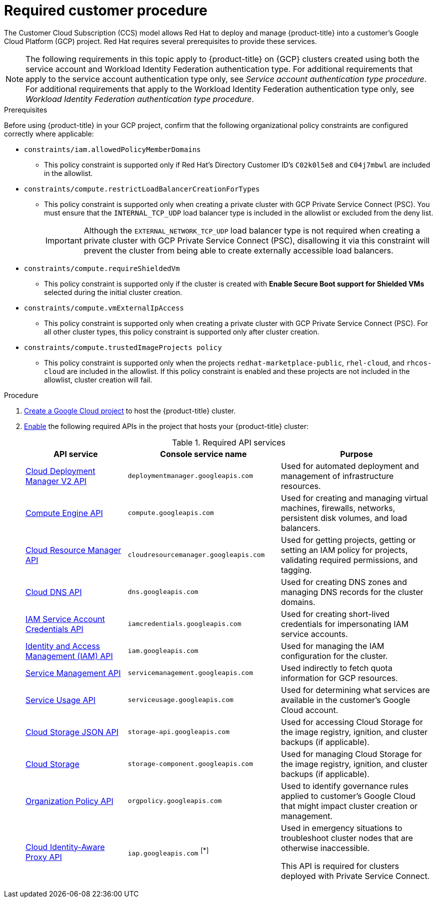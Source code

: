 // Module included in the following assemblies:
//
// * osd_planning/gcp-ccs.adoc
:_mod-docs-content-type: PROCEDURE
[id="ccs-gcp-customer-procedure_{context}"]

= Required customer procedure

The Customer Cloud Subscription (CCS) model allows Red{nbsp}Hat to deploy and manage {product-title} into a customer's Google Cloud Platform (GCP) project. Red Hat requires several prerequisites to provide these services.
[NOTE]
====
The following requirements in this topic apply to {product-title} on {GCP} clusters created using both the service account and Workload Identity Federation authentication type. For additional requirements that apply to the service account authentication type only, see _Service account authentication type procedure_. For additional requirements that apply to the Workload Identity Federation authentication type only, see _Workload Identity Federation authentication type procedure_.
====

.Prerequisites

Before using {product-title} in your GCP project, confirm that the following organizational policy constraints are configured correctly where applicable:

* `constraints/iam.allowedPolicyMemberDomains`
** This policy constraint is supported only if Red{nbsp}Hat's Directory Customer ID's `C02k0l5e8` and `C04j7mbwl` are included in the allowlist.
* `constraints/compute.restrictLoadBalancerCreationForTypes`
** This policy constraint is supported only when creating a private cluster with GCP Private Service Connect (PSC). You must ensure that the `INTERNAL_TCP_UDP` load balancer type is included in the allowlist or excluded from the deny list.
+
[IMPORTANT]
====
Although the `EXTERNAL_NETWORK_TCP_UDP` load balancer type is not required when creating a private cluster with GCP Private Service Connect (PSC), disallowing it via this constraint will prevent the cluster from being able to create externally accessible load balancers.
====

* `constraints/compute.requireShieldedVm`
** This policy constraint is supported only if the cluster is created with *Enable Secure Boot support for Shielded VMs* selected during the initial cluster creation.
* `constraints/compute.vmExternalIpAccess`
** This policy constraint is supported only when creating a private cluster with GCP Private Service Connect (PSC). For all other cluster types, this policy constraint is supported only after cluster creation.
* `constraints/compute.trustedImageProjects policy`
** This policy constraint is supported only when the projects `redhat-marketplace-public`, `rhel-cloud`, and `rhcos-cloud` are included in the allowlist. If this policy constraint is enabled and these projects are not included in the allowlist, cluster creation will fail.


.Procedure

. link:https://cloud.google.com/resource-manager/docs/creating-managing-projects[Create a Google Cloud project] to host the {product-title} cluster.

. link:https://cloud.google.com/service-usage/docs/enable-disable#enabling[Enable] the following required APIs in the project that hosts your {product-title} cluster:
+
.Required API services
[cols="2a,3a,3a",options="header"]

|===

|API service |Console service name |Purpose

|link:https://cloud.google.com/deployment-manager/docs/apis#google-cloud-deployment-manager-v2-api[Cloud Deployment Manager V2 API]
|`deploymentmanager.googleapis.com`
|Used for automated deployment and management of infrastructure resources.

|link:https://cloud.google.com/compute/docs/reference/rest/v1[Compute Engine API]
|`compute.googleapis.com`
|Used for creating and managing virtual machines, firewalls, networks, persistent disk volumes, and load balancers.

// |link:https://cloud.google.com/apis/docs/overview[Google Cloud APIs]
// |`cloudapis.googleapis.com`
// |

|link:https://cloud.google.com/resource-manager/reference/rest[Cloud Resource Manager API]
|`cloudresourcemanager.googleapis.com`
|Used for getting projects, getting or setting an IAM policy for projects, validating required permissions, and tagging.

|link:https://cloud.google.com/dns/docs/reference/rest/v1[Cloud DNS API]
|`dns.googleapis.com`
|Used for creating DNS zones and managing DNS records for the cluster domains.

// |link:https://cloud.google.com/firewall/docs/reference/network-security/rest[Network Security API]
// |`networksecurity.googleapis.com`
// |Purpose

|link:https://cloud.google.com/iam/docs/reference/credentials/rest[IAM Service Account Credentials API]
|`iamcredentials.googleapis.com`
|Used for creating short-lived credentials for impersonating IAM service accounts.

|link:https://cloud.google.com/iam/docs/reference/rest[Identity and Access Management (IAM) API]
|`iam.googleapis.com`
|Used for managing the IAM configuration for the cluster.

|link:https://cloud.google.com/service-infrastructure/docs/service-management/reference/rest[Service Management API]
|`servicemanagement.googleapis.com`
|Used indirectly to fetch quota information for GCP resources.

|link:https://cloud.google.com/service-usage/docs/reference/rest[Service Usage API]
|`serviceusage.googleapis.com`
|Used for determining what services are available in the customer’s Google Cloud account.

|link:https://cloud.google.com/storage/docs/json_api[Cloud Storage JSON API]
|`storage-api.googleapis.com`
|Used for accessing Cloud Storage for the image registry, ignition, and cluster backups (if applicable).

|link:https://cloud.google.com/storage/docs/apis[Cloud Storage]
|`storage-component.googleapis.com`
|Used for managing Cloud Storage for the image registry, ignition, and cluster backups (if applicable).

|link:https://cloud.google.com/resource-manager/docs/reference/orgpolicy/rest[Organization Policy API]
|`orgpolicy.googleapis.com`
|Used to identify governance rules applied to customer’s Google Cloud that might impact cluster creation or management.

|link:https://cloud.google.com/iap/docs/reference/rest[Cloud Identity-Aware Proxy API]
|`iap.googleapis.com` ^[*]^
|Used in emergency situations to troubleshoot cluster nodes that are otherwise inaccessible.

This API is required for clusters deployed with Private Service Connect.

|===